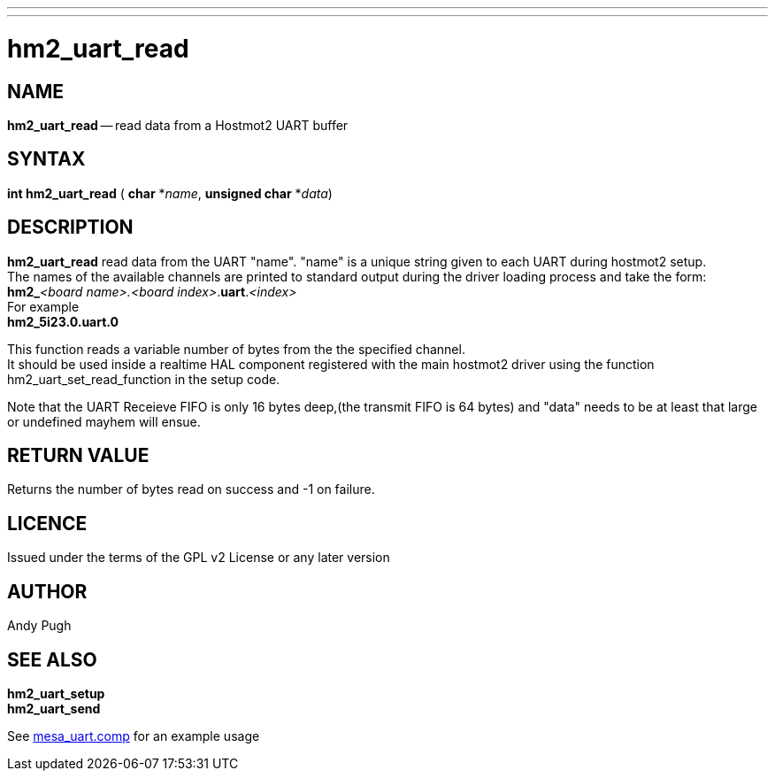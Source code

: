 ---
---
:skip-front-matter:

= hm2_uart_read

:manmanual: HAL Components
:mansource: ../man/man3/hm2_uart_read.asciidoc
:man version : 


== NAME

**hm2_uart_read** -- read data from a Hostmot2 UART buffer



== SYNTAX
**int hm2_uart_read** ( **char** *__name__, **unsigned char** *__data__)



== DESCRIPTION
**hm2_uart_read** read data from the UART "name".
"name" is a unique string given to each UART during hostmot2 setup. +
The names of 
the available channels are printed to standard output during the driver loading 
process and take the form: +
**hm2_**__<board name>.<board index>__.**uart**.__<index>__ +
For example +
**hm2_5i23.0.uart.0**

This function reads a variable number of bytes from the the specified 
channel. +
It should be used inside a realtime HAL component registered with the 
main hostmot2 driver using the function hm2_uart_set_read_function in the setup
code. 

Note that the UART Receieve FIFO is only 16 bytes deep,(the transmit FIFO is 64 
bytes) and "data" needs to be at least that large or undefined mayhem will ensue. 



== RETURN VALUE
Returns the number of bytes read on success and -1 on failure.

== LICENCE
Issued under the terms of the GPL v2 License or any later version

== AUTHOR
Andy Pugh

== SEE ALSO
**hm2_uart_setup** +
**hm2_uart_send** 

See link:https://github.com/machinekit/machinekit/blob/master/src/hal/drivers/mesa_uart.comp[mesa_uart.comp] for an example usage